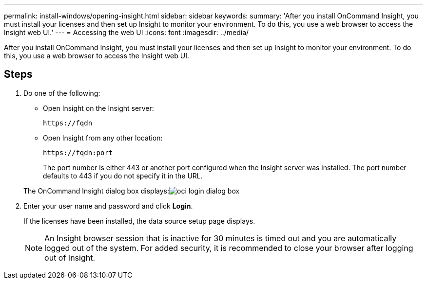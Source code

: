 ---
permalink: install-windows/opening-insight.html
sidebar: sidebar
keywords: 
summary: 'After you install OnCommand Insight, you must install your licenses and then set up Insight to monitor your environment. To do this, you use a web browser to access the Insight web UI.'
---
= Accessing the web UI
:icons: font
:imagesdir: ../media/

[.lead]
After you install OnCommand Insight, you must install your licenses and then set up Insight to monitor your environment. To do this, you use a web browser to access the Insight web UI.

== Steps

. Do one of the following:
 ** Open Insight on the Insight server:
+
`+https://fqdn+`

 ** Open Insight from any other location:
+
`+https://fqdn:port+`
+
The port number is either 443 or another port configured when the Insight server was installed. The port number defaults to 443 if you do not specify it in the URL.

+
The OnCommand Insight dialog box displays:image:../media/oci-login-dialog-box.gif[]
. Enter your user name and password and click *Login*.
+
If the licenses have been installed, the data source setup page displays.
+
[NOTE]
====
An Insight browser session that is inactive for 30 minutes is timed out and you are automatically logged out of the system. For added security, it is recommended to close your browser after logging out of Insight.
====
